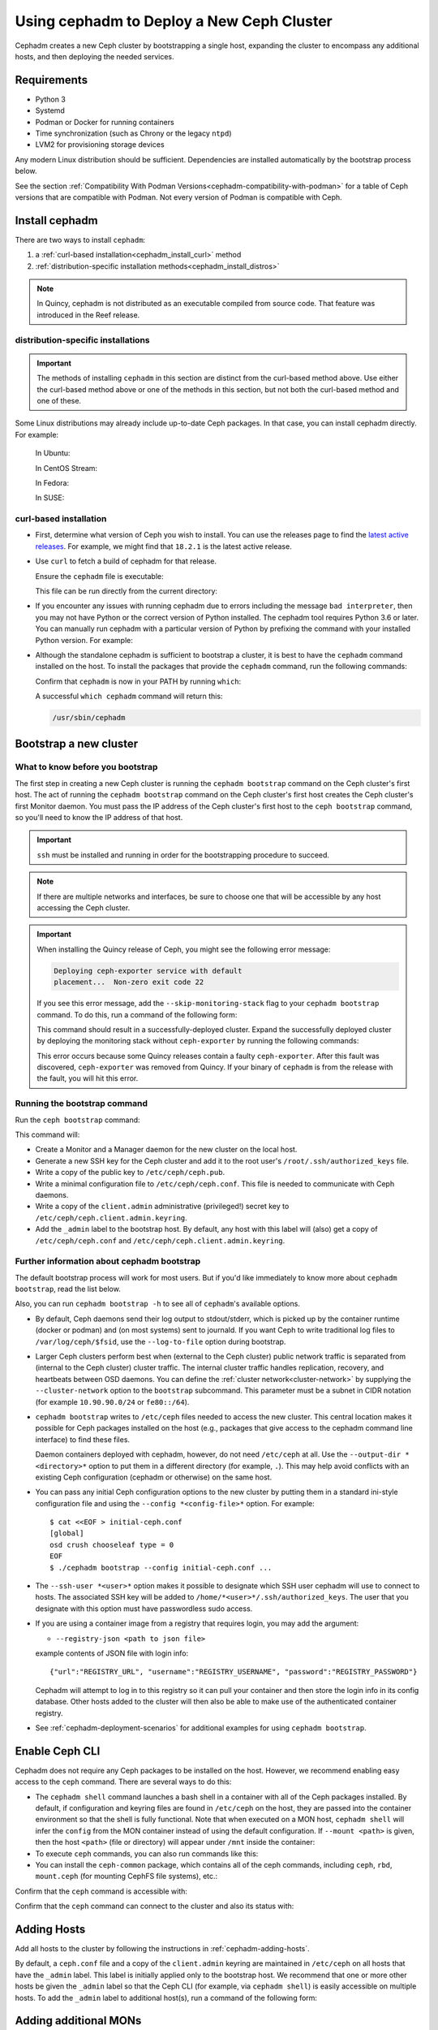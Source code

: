 .. _cephadm_deploying_new_cluster:

==========================================
Using cephadm to Deploy a New Ceph Cluster
==========================================

Cephadm creates a new Ceph cluster by bootstrapping a single
host, expanding the cluster to encompass any additional hosts, and
then deploying the needed services.

.. highlight:: console

.. _cephadm-host-requirements:

Requirements
============

- Python 3
- Systemd
- Podman or Docker for running containers
- Time synchronization (such as Chrony or the legacy ``ntpd``)
- LVM2 for provisioning storage devices

Any modern Linux distribution should be sufficient.  Dependencies
are installed automatically by the bootstrap process below.

See the section :ref:`Compatibility With Podman
Versions<cephadm-compatibility-with-podman>` for a table of Ceph versions that
are compatible with Podman. Not every version of Podman is compatible with
Ceph.



.. _get-cephadm:

Install cephadm
===============

There are two ways to install ``cephadm``:

#. a :ref:`curl-based installation<cephadm_install_curl>` method
#. :ref:`distribution-specific installation methods<cephadm_install_distros>`

.. note:: In Quincy, cephadm is not distributed as an executable compiled from
   source code. That feature was introduced in the Reef release.

.. _cephadm_install_distros:

distribution-specific installations
-----------------------------------

.. important:: The methods of installing ``cephadm`` in this section are distinct from the curl-based method above. Use either the curl-based method above or one of the methods in this section, but not both the curl-based method and one of these.

Some Linux distributions  may already include up-to-date Ceph packages.  In
that case, you can install cephadm directly. For example:

  In Ubuntu:

  .. prompt:: bash #

     apt install -y cephadm

  In CentOS Stream:

  .. prompt:: bash #
     :substitutions:

     dnf search release-ceph
     dnf install --assumeyes centos-release-ceph-|stable-release|
     dnf install --assumeyes cephadm

  In Fedora:

  .. prompt:: bash #

     dnf -y install cephadm

  In SUSE:

  .. prompt:: bash #

     zypper install -y cephadm


.. _cephadm_install_curl:

curl-based installation
-----------------------

* First, determine what version of Ceph you wish to install. You can use the releases
  page to find the `latest active releases <https://docs.ceph.com/en/latest/releases/#active-releases>`_.
  For example, we might find that ``18.2.1`` is the latest
  active release.

* Use ``curl`` to fetch a build of cephadm for that release.

  .. prompt:: bash #
     :substitutions:

     CEPH_RELEASE=18.2.0 # replace this with the active release
     curl --silent --remote-name --location https://download.ceph.com/rpm-${CEPH_RELEASE}/el9/noarch/cephadm

  Ensure the ``cephadm`` file is executable:

  .. prompt:: bash #

   chmod +x cephadm

  This file can be run directly from the current directory:

  .. prompt:: bash #

   ./cephadm <arguments...>

* If you encounter any issues with running cephadm due to errors including
  the message ``bad interpreter``, then you may not have Python or
  the correct version of Python installed. The cephadm tool requires Python 3.6
  or later. You can manually run cephadm with a particular version of Python by
  prefixing the command with your installed Python version. For example:

  .. prompt:: bash #
     :substitutions:

     python3.8 ./cephadm <arguments...>

* Although the standalone cephadm is sufficient to bootstrap a cluster, it is
  best to have the ``cephadm`` command installed on the host.  To install
  the packages that provide the ``cephadm`` command, run the following
  commands:

  .. prompt:: bash #
     :substitutions:

     ./cephadm add-repo --release |stable-release|
     ./cephadm install

  Confirm that ``cephadm`` is now in your PATH by running ``which``:

  .. prompt:: bash #

    which cephadm

  A successful ``which cephadm`` command will return this:

  .. code-block:: bash

    /usr/sbin/cephadm

Bootstrap a new cluster
=======================

What to know before you bootstrap
---------------------------------

The first step in creating a new Ceph cluster is running the ``cephadm
bootstrap`` command on the Ceph cluster's first host. The act of running the
``cephadm bootstrap`` command on the Ceph cluster's first host creates the Ceph
cluster's first Monitor daemon.
You must pass the IP address of the Ceph cluster's first host to the ``ceph
bootstrap`` command, so you'll need to know the IP address of that host.

.. important:: ``ssh`` must be installed and running in order for the
   bootstrapping procedure to succeed.

.. note:: If there are multiple networks and interfaces, be sure to choose one
   that will be accessible by any host accessing the Ceph cluster.

.. important:: When installing the Quincy release of Ceph, you might see the
   following error message:

   .. code-block:: console 
   
      Deploying ceph-exporter service with default
      placement...  Non-zero exit code 22

   If you see this error message, add the ``--skip-monitoring-stack`` flag to
   your ``cephadm bootstrap`` command. To do this, run a command of the
   following form:

   .. prompt:: bash $

      cephadm bootstrap --mon-ip {monitor IP address} --skip-monitoring-stack

   This command should result in a successfully-deployed cluster. Expand the
   successfully deployed cluster by deploying the monitoring stack without
   ``ceph-exporter`` by running the following commands:

   .. prompt:: bash $

      ceph orch apply prometheus
      ceph orch apply grafana
      ceph orch apply node-exporter
      ceph orch apply alertmanager

   This error occurs because some Quincy releases contain a faulty
   ``ceph-exporter``. After this fault was discovered, ``ceph-exporter`` was
   removed from Quincy. If your binary of ``cephadm`` is from the release with
   the fault, you will hit this error.


Running the bootstrap command
-----------------------------

Run the ``ceph bootstrap`` command:

.. prompt:: bash #

   cephadm bootstrap --mon-ip *<mon-ip>*

This command will:

* Create a Monitor and a Manager daemon for the new cluster on the local
  host.
* Generate a new SSH key for the Ceph cluster and add it to the root
  user's ``/root/.ssh/authorized_keys`` file.
* Write a copy of the public key to ``/etc/ceph/ceph.pub``.
* Write a minimal configuration file to ``/etc/ceph/ceph.conf``. This
  file is needed to communicate with Ceph daemons.
* Write a copy of the ``client.admin`` administrative (privileged!)
  secret key to ``/etc/ceph/ceph.client.admin.keyring``.
* Add the ``_admin`` label to the bootstrap host.  By default, any host
  with this label will (also) get a copy of ``/etc/ceph/ceph.conf`` and
  ``/etc/ceph/ceph.client.admin.keyring``.

.. _cephadm-bootstrap-further-info:

Further information about cephadm bootstrap
-------------------------------------------

The default bootstrap process will work for most users. But if you'd like
immediately to know more about ``cephadm bootstrap``, read the list below.

Also, you can run ``cephadm bootstrap -h`` to see all of ``cephadm``'s
available options.

* By default, Ceph daemons send their log output to stdout/stderr, which is picked
  up by the container runtime (docker or podman) and (on most systems) sent to
  journald.  If you want Ceph to write traditional log files to ``/var/log/ceph/$fsid``,
  use the ``--log-to-file`` option during bootstrap.

* Larger Ceph clusters perform best when (external to the Ceph cluster)
  public network traffic is separated from (internal to the Ceph cluster)
  cluster traffic. The internal cluster traffic handles replication, recovery,
  and heartbeats between OSD daemons.  You can define the :ref:`cluster
  network<cluster-network>` by supplying the ``--cluster-network`` option to the ``bootstrap``
  subcommand. This parameter must be a subnet in CIDR notation (for example
  ``10.90.90.0/24`` or ``fe80::/64``).

* ``cephadm bootstrap`` writes to ``/etc/ceph`` files needed to access
  the new cluster. This central location makes it possible for Ceph
  packages installed on the host (e.g., packages that give access to the
  cephadm command line interface) to find these files.

  Daemon containers deployed with cephadm, however, do not need
  ``/etc/ceph`` at all.  Use the ``--output-dir *<directory>*`` option
  to put them in a different directory (for example, ``.``). This may help
  avoid conflicts with an existing Ceph configuration (cephadm or
  otherwise) on the same host.

* You can pass any initial Ceph configuration options to the new
  cluster by putting them in a standard ini-style configuration file
  and using the ``--config *<config-file>*`` option.  For example::

      $ cat <<EOF > initial-ceph.conf
      [global]
      osd crush chooseleaf type = 0
      EOF
      $ ./cephadm bootstrap --config initial-ceph.conf ...

* The ``--ssh-user *<user>*`` option makes it possible to designate which SSH
  user cephadm will use to connect to hosts. The associated SSH key will be
  added to ``/home/*<user>*/.ssh/authorized_keys``. The user that you
  designate with this option must have passwordless sudo access.

* If you are using a container image from a registry that requires
  login, you may add the argument:

  * ``--registry-json <path to json file>``

  example contents of JSON file with login info::

      {"url":"REGISTRY_URL", "username":"REGISTRY_USERNAME", "password":"REGISTRY_PASSWORD"}

  Cephadm will attempt to log in to this registry so it can pull your container
  and then store the login info in its config database. Other hosts added to
  the cluster will then also be able to make use of the authenticated container registry.

* See :ref:`cephadm-deployment-scenarios` for additional examples for using ``cephadm bootstrap``.

.. _cephadm-enable-cli:

Enable Ceph CLI
===============

Cephadm does not require any Ceph packages to be installed on the
host.  However, we recommend enabling easy access to the ``ceph``
command.  There are several ways to do this:

* The ``cephadm shell`` command launches a bash shell in a container
  with all of the Ceph packages installed. By default, if
  configuration and keyring files are found in ``/etc/ceph`` on the
  host, they are passed into the container environment so that the
  shell is fully functional. Note that when executed on a MON host,
  ``cephadm shell`` will infer the ``config`` from the MON container
  instead of using the default configuration. If ``--mount <path>``
  is given, then the host ``<path>`` (file or directory) will appear
  under ``/mnt`` inside the container:

  .. prompt:: bash #

     cephadm shell

* To execute ``ceph`` commands, you can also run commands like this:

  .. prompt:: bash #

     cephadm shell -- ceph -s

* You can install the ``ceph-common`` package, which contains all of the
  ceph commands, including ``ceph``, ``rbd``, ``mount.ceph`` (for mounting
  CephFS file systems), etc.:

  .. prompt:: bash #
     :substitutions:

     cephadm add-repo --release |stable-release|
     cephadm install ceph-common

Confirm that the ``ceph`` command is accessible with:

.. prompt:: bash #

  ceph -v


Confirm that the ``ceph`` command can connect to the cluster and also
its status with:

.. prompt:: bash #

  ceph status

Adding Hosts
============

Add all hosts to the cluster by following the instructions in
:ref:`cephadm-adding-hosts`.

By default, a ``ceph.conf`` file and a copy of the ``client.admin`` keyring are
maintained in ``/etc/ceph`` on all hosts that have the ``_admin`` label. This
label is initially applied only to the bootstrap host. We recommend
that one or more other hosts be given the ``_admin`` label so that the Ceph CLI
(for example, via ``cephadm shell``) is easily accessible on multiple hosts. To add
the ``_admin`` label to additional host(s), run a command of the following form:

  .. prompt:: bash #

    ceph orch host label add *<host>* _admin


Adding additional MONs
======================

A typical Ceph cluster has three or five Monitor daemons spread
across different hosts.  We recommend deploying five
Monitors if there are five or more nodes in your cluster. Most clusters do not
benefit from seven or more Monitors.

Please follow :ref:`deploy_additional_monitors` to deploy additional MONs.

Adding Storage
==============

To add storage to the cluster, you can tell Ceph to consume any
available and unused device(s):

  .. prompt:: bash #

    ceph orch apply osd --all-available-devices

See :ref:`cephadm-deploy-osds` for more detailed instructions.

Enabling OSD memory autotuning
------------------------------

.. warning:: By default, cephadm enables ``osd_memory_target_autotune`` on bootstrap, with ``mgr/cephadm/autotune_memory_target_ratio`` set to ``.7`` of total host memory.

See :ref:`osd_autotune`.

To deploy hyperconverged Ceph with TripleO, please refer to the TripleO documentation: `Scenario: Deploy Hyperconverged Ceph <https://docs.openstack.org/project-deploy-guide/tripleo-docs/latest/features/cephadm.html#scenario-deploy-hyperconverged-ceph>`_

In other cases where the cluster hardware is not exclusively used by Ceph (converged infrastructure),
reduce the memory consumption of Ceph like so:

  .. prompt:: bash #

    # converged only:
    ceph config set mgr mgr/cephadm/autotune_memory_target_ratio 0.2

Then enable memory autotuning:

  .. prompt:: bash #

    ceph config set osd osd_memory_target_autotune true


Using Ceph
==========

To use the *Ceph Filesystem*, follow :ref:`orchestrator-cli-cephfs`.

To use the *Ceph Object Gateway*, follow :ref:`cephadm-deploy-rgw`.

To use *NFS*, follow :ref:`deploy-cephadm-nfs-ganesha`

To use *iSCSI*, follow :ref:`cephadm-iscsi`

.. _cephadm-deployment-scenarios:

Different deployment scenarios
==============================

Single host
-----------

To deploy a Ceph cluster running on a single host, use the
``--single-host-defaults`` flag when bootstrapping. For use cases, see
:ref:`one-node-cluster`. Such clusters are generally not suitable for
production.


The ``--single-host-defaults`` flag sets the following configuration options::

  global/osd_crush_chooseleaf_type = 0
  global/osd_pool_default_size = 2
  mgr/mgr_standby_modules = False

For more information on these options, see :ref:`one-node-cluster` and
``mgr_standby_modules`` in :ref:`mgr-administrator-guide`.

.. _cephadm-airgap:

Deployment in an isolated environment
-------------------------------------

You might need to install cephadm in an environment that is not connected
directly to the Internet (an "isolated" or "airgapped"
environment). This requires the use of a custom container registry. Either
of two kinds of custom container registry can be used in this scenario: (1) a
Podman-based or Docker-based insecure registry, or (2) a secure registry.

The practice of installing software on systems that are not connected directly
to the internet is called "airgapping" and registries that are not connected
directly to the internet are referred to as "airgapped".

Make sure that your container image is inside the registry. Make sure that you
have access to all hosts that you plan to add to the cluster.

#. Run a local container registry:

   .. prompt:: bash #

      podman run --privileged -d --name registry -p 5000:5000 -v /var/lib/registry:/var/lib/registry --restart=always registry:2

#. If you are using an insecure registry, configure Podman or Docker with the
   hostname and port where the registry is running.

   .. note:: You must repeat this step for every host that accesses the local
             insecure registry.

#. Push your container image to your local registry. Here are some acceptable
   kinds of container images:

   * Ceph container image. See :ref:`containers`.
   * Prometheus container image
   * Node exporter container image
   * Grafana container image
   * Alertmanager container image

#. Create a temporary configuration file to store the names of the monitoring
   images. (See :ref:`cephadm_monitoring-images`):

   .. prompt:: bash $

      cat <<EOF > initial-ceph.conf

   ::

      [mgr]
      mgr/cephadm/container_image_prometheus *<hostname>*:5000/prometheus
      mgr/cephadm/container_image_node_exporter *<hostname>*:5000/node_exporter
      mgr/cephadm/container_image_grafana *<hostname>*:5000/grafana
      mgr/cephadm/container_image_alertmanager *<hostname>*:5000/alertmanger

#. Run bootstrap using the ``--image`` flag and pass the name of your
   container image as the argument of the image flag. For example:

   .. prompt:: bash #

      cephadm --image *<hostname>*:5000/ceph/ceph bootstrap --mon-ip *<mon-ip>*

.. _cluster network: ../rados/configuration/network-config-ref#cluster-network

.. _cephadm-bootstrap-custom-ssh-keys:

Deployment with custom SSH keys
-------------------------------

Bootstrap allows users to create their own private/public SSH key pair
rather than having cephadm generate them automatically.

To use custom SSH keys, pass the ``--ssh-private-key`` and ``--ssh-public-key``
fields to bootstrap. Both parameters require a path to the file where the
keys are stored:

.. prompt:: bash #

  cephadm bootstrap --mon-ip <ip-addr> --ssh-private-key <private-key-filepath> --ssh-public-key <public-key-filepath>

This setup allows users to use a key that has already been distributed to hosts
the user wants in the cluster before bootstrap.

.. note:: In order for cephadm to connect to other hosts you'd like to add
   to the cluster, make sure the public key of the key pair provided is set up
   as an authorized key for the ssh user being used, typically root. If you'd
   like more info on using a non-root user as the ssh user, see :ref:`cephadm-bootstrap-further-info`

.. _cephadm-bootstrap-ca-signed-keys:

Deployment with CA signed SSH keys
----------------------------------

As an alternative to standard public key authentication, cephadm also supports
deployment using CA signed keys. Before bootstrapping it's recommended to set up
the CA public key as a trusted CA key on hosts you'd like to eventually add to
the cluster. For example:

.. prompt:: bash

  # we will act as our own CA, therefore we'll need to make a CA key
  [root@host1 ~]# ssh-keygen -t rsa -f ca-key -N ""

  # make the ca key trusted on the host we've generated it on
  # this requires adding in a line in our /etc/sshd_config
  # to mark this key as trusted
  [root@host1 ~]# cp ca-key.pub /etc/ssh
  [root@host1 ~]# vi /etc/ssh/sshd_config
  [root@host1 ~]# cat /etc/ssh/sshd_config | grep ca-key
  TrustedUserCAKeys /etc/ssh/ca-key.pub
  # now restart sshd so it picks up the config change
  [root@host1 ~]# systemctl restart sshd

  # now, on all other hosts we want in the cluster, also install the CA key
  [root@host1 ~]# scp /etc/ssh/ca-key.pub host2:/etc/ssh/

  # on other hosts, make the same changes to the sshd_config
  [root@host2 ~]# vi /etc/ssh/sshd_config
  [root@host2 ~]# cat /etc/ssh/sshd_config | grep ca-key
  TrustedUserCAKeys /etc/ssh/ca-key.pub
  # and restart sshd so it picks up the config change
  [root@host2 ~]# systemctl restart sshd

Once the CA key has been installed and marked as a trusted key, you are ready
to use a private key/CA signed cert combination for SSH. Continuing with our
current example, we will create a new key-pair for for host access and then
sign it with our CA key

.. prompt:: bash

  # make a new key pair
  [root@host1 ~]# ssh-keygen -t rsa -f cephadm-ssh-key -N ""
  # sign the private key. This will create a new cephadm-ssh-key-cert.pub
  # note here we're using user "root". If you'd like to use a non-root
  # user the arguments to the -I and -n params would need to be adjusted
  # Additionally, note the -V param indicates how long until the cert
  # this creates will expire
  [root@host1 ~]# ssh-keygen -s ca-key -I user_root -n root -V +52w cephadm-ssh-key
  [root@host1 ~]# ls
  ca-key  ca-key.pub  cephadm-ssh-key  cephadm-ssh-key-cert.pub  cephadm-ssh-key.pub

  # verify our signed key is working. To do this, make sure the generated private
  # key ("cephadm-ssh-key" in our example) and the newly signed cert are stored
  # in the same directory. Then try to ssh using the private key
  [root@host1 ~]# ssh -i cephadm-ssh-key host2

Once you have your private key and corresponding CA signed cert and have tested
SSH authentication using that key works, you can pass those keys to bootstrap
in order to have cephadm use them for SSHing between cluster hosts

.. prompt:: bash

  [root@host1 ~]# cephadm bootstrap --mon-ip <ip-addr> --ssh-private-key cephadm-ssh-key --ssh-signed-cert cephadm-ssh-key-cert.pub

Note that this setup does not require installing the corresponding public key
from the private key passed to bootstrap on other nodes. In fact, cephadm will
reject the ``--ssh-public-key`` argument when passed along with ``--ssh-signed-cert``.
This is not because having the public key breaks anything, but rather because it is not at all needed
and helps the bootstrap command differentiate if the user wants the CA signed
keys setup or standard pubkey encryption. What this means is that SSH key rotation
would simply be a matter of getting another key signed by the same CA and providing
cephadm with the new private key and signed cert. No additional distribution of
keys to cluster nodes is needed after the initial setup of the CA key as a trusted key,
no matter how many new private key/signed cert pairs are rotated in.
